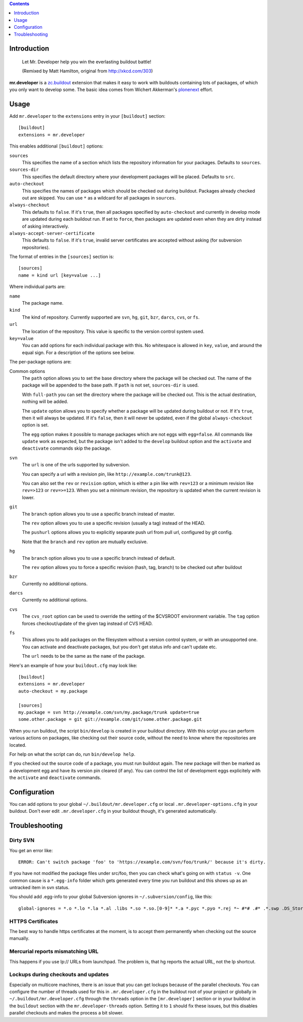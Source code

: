 .. contents:: :depth: 1

Introduction
============

.. figure:: http://fschulze.github.com/mr.developer/xkcd-buildout.png
    :figwidth: image

    Let Mr. Developer help you win the everlasting buildout battle!

    (Remixed by Matt Hamilton, original from http://xkcd.com/303)

**mr.developer** is a `zc.buildout`_ extension that makes it easy to work with
buildouts containing lots of packages, of which you only want to develop some.
The basic idea comes from Wichert Akkerman's plonenext_ effort.

.. image:: https://secure.travis-ci.org/fschulze/mr.developer.png

.. _`zc.buildout`: http://pypi.python.org/pypi/zc.buildout
.. _plonenext: http://svn.plone.org/svn/plone/plonenext/3.3/README.txt

Usage
=====

Add ``mr.developer`` to the ``extensions`` entry in your ``[buildout]``
section::

  [buildout]
  extensions = mr.developer

This enables additional ``[buildout]`` options:

``sources``
  This specifies the name of a section which lists the repository
  information for your packages. Defaults to ``sources``.

``sources-dir``
  This specifies the default directory where your development packages will
  be placed. Defaults to ``src``.

``auto-checkout``
  This specifies the names of packages which should be checked out during
  buildout. Packages already checked out are skipped. You can use ``*`` as
  a wildcard for all packages in ``sources``.

``always-checkout``
  This defaults to ``false``. If it's ``true``, then all packages specified
  by ``auto-checkout`` and currently in develop mode are updated during each
  buildout run. If set to ``force``, then packages are updated even when
  they are dirty instead of asking interactively.

``always-accept-server-certificate``
  This defaults to ``false``. If it's ``true``, invalid server
  certificates are accepted without asking (for subversion repositories).

The format of entries in the ``[sources]`` section is::

  [sources]
  name = kind url [key=value ...]

Where individual parts are:

``name``
  The package name.

``kind``
  The kind of repository. Currently supported are ``svn``,
  ``hg``, ``git``, ``bzr``, ``darcs``, ``cvs``, or ``fs``.

``url``
  The location of the repository. This value is specific to the version
  control system used.

``key=value``
  You can add options for each individual package with this. No whitespace is
  allowed in ``key``, ``value``, and around the equal sign. For a
  description of the options see below.

The per-package options are:

Common options
  The ``path`` option allows you to set the base directory where the
  package will be checked out. The name of the package will be appended to
  the base path. If ``path`` is not set, ``sources-dir`` is used.

  With ``full-path`` you can set the directory where the package will be
  checked out. This is the actual destination, nothing will be added.

  The ``update`` option allows you to specify whether a package will be
  updated during buildout or not. If it's ``true``, then it will always be
  updated. If it's ``false``, then it will never be updated, even if the
  global ``always-checkout`` option is set.

  The ``egg`` option makes it possible to manage packages which are not
  eggs with ``egg=false``. All commands like ``update`` work as expected,
  but the package isn't added to the ``develop`` buildout option and the
  ``activate`` and ``deactivate`` commands skip the package.

``svn``
  The ``url`` is one of the urls supported by subversion.

  You can specify a url with a revision pin, like
  ``http://example.com/trunk@123``.

  You can also set the ``rev`` or ``revision`` option, which is either a pin
  like with ``rev=123`` or a minimum revision like ``rev=>123`` or
  ``rev=>=123``. When you set a minimum revision, the repository is updated
  when the current revision is lower.

``git``
  The ``branch`` option allows you to use a specific branch instead of
  master.

  The ``rev`` option allows you to use a specific revision (usually a
  tag) instead of the HEAD.

  The ``pushurl`` options allows you to explicitly separate push url from pull
  url, configured by git config.

  Note that the ``branch`` and ``rev`` option are mutually exclusive.

``hg``
  The ``branch`` option allows you to use a specific branch instead of
  default.

  The ``rev`` option allows you to force a specific revision
  (hash, tag, branch) to be checked out after buildout
  
``bzr``
  Currently no additional options.

``darcs``
  Currently no additional options.

``cvs``
  The ``cvs_root`` option can be used to override the setting of the $CVSROOT
  environment variable.
  The ``tag`` option forces checkout/update of the given tag instead of CVS
  HEAD.

``fs``
  This allows you to add packages on the filesystem without a version
  control system, or with an unsupported one. You can activate and
  deactivate packages, but you don't get status info and can't update etc.

  The ``url`` needs to be the same as the ``name`` of the package.

Here's an example of how your ``buildout.cfg`` may look like::

  [buildout]
  extensions = mr.developer
  auto-checkout = my.package

  [sources]
  my.package = svn http://example.com/svn/my.package/trunk update=true
  some.other.package = git git://example.com/git/some.other.package.git

When you run buildout, the script ``bin/develop`` is created in your
buildout directory. With this script you can perform various actions on
packages, like checking out their source code, without the need to know where
the repositories are located.

For help on what the script can do, run ``bin/develop help``.

If you checked out the source code of a package, you must run buildout again.
The new package will then be marked as a development egg and have its version
pin cleared (if any). You can control the list of development eggs explicitely
with the ``activate`` and ``deactivate`` commands.

Configuration
=============

You can add options to your global ``~/.buildout/mr.developer.cfg`` or local
``.mr.developer-options.cfg`` in your buildout. Don't ever edit
``.mr.developer.cfg`` in your buildout though, it's generated automatically.

Troubleshooting
===============

Dirty SVN
---------

You get an error like::

  ERROR: Can't switch package 'foo' to 'https://example.com/svn/foo/trunk/' because it's dirty.

If you have not modified the package files under src/foo, then you can check
what's going on with ``status -v``. One common cause is a ``*.egg-info`` folder
which gets generated every time you run buildout and this shows up as an
untracked item in svn status.

You should add .egg-info to your global Subversion ignores in
``~/.subversion/config``, like this::

  global-ignores = *.o *.lo *.la *.al .libs *.so *.so.[0-9]* *.a *.pyc *.pyo *.rej *~ #*# .#* .*.swp .DS_Store *.egg-info

HTTPS Certificates
------------------

The best way to handle https certificates at the moment, is to accept them
permanently when checking out the source manually.

Mercurial reports mismatching URL
---------------------------------

This happens if you use lp:// URLs from launchpad. The problem is, that hg
reports the actual URL, not the lp shortcut.

Lockups during checkouts and updates
------------------------------------

Especially on multicore machines, there is an issue that you can get lockups
because of the parallel checkouts. You can configure the number of threads used
for this in ``.mr.developer.cfg`` in the buildout root of your project or
globally in ``~/.buildout/mr.developer.cfg`` through the ``threads`` option
in the ``[mr.developer]`` section or in your buildout in the ``buildout``
section with the ``mr.developer-threads`` option. Setting it to ``1`` should
fix these issues, but this disables parallel checkouts and makes the process a
bit slower.
